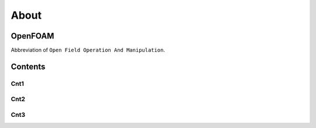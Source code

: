 About 
++++++

OpenFOAM
==================
Abbreviation of ``Open Field Operation And Manipulation``.

Contents
========

Cnt1
----

Cnt2
----

Cnt3
----